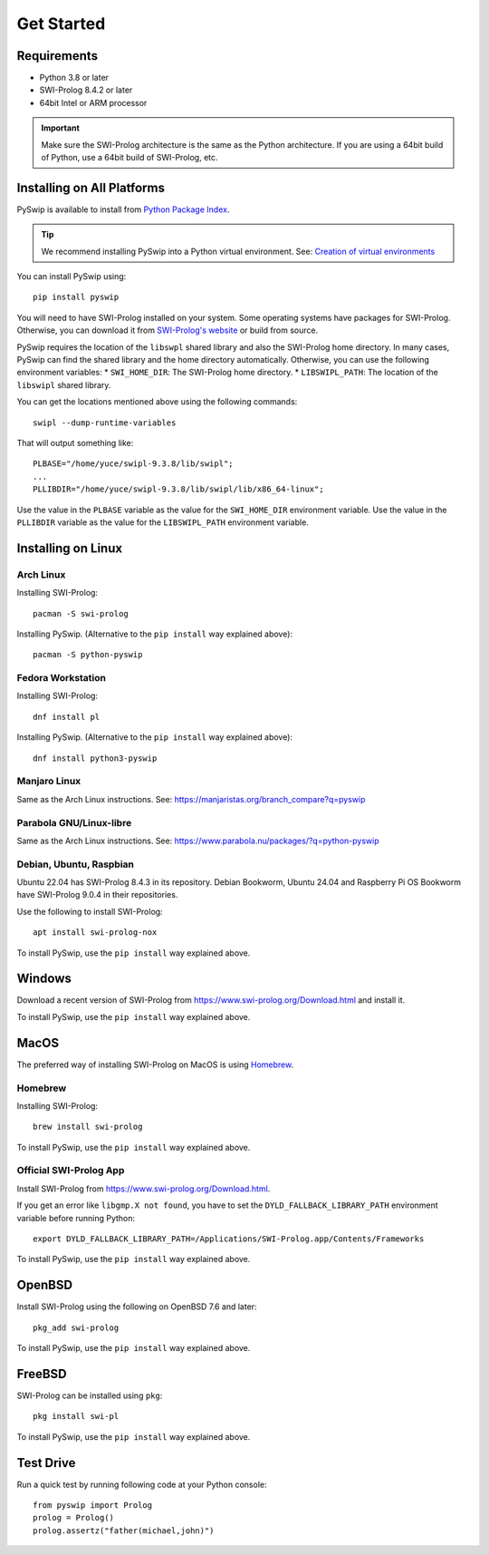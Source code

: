 Get Started
===========

Requirements
------------

* Python 3.8 or later
* SWI-Prolog 8.4.2 or later
* 64bit Intel or ARM processor

.. IMPORTANT::
    Make sure the SWI-Prolog architecture is the same as the Python architecture.
    If you are using a 64bit build of Python, use a 64bit build of SWI-Prolog, etc.


Installing on All Platforms
---------------------------

PySwip is available to install from `Python Package Index <https://pypi.org/project/pyswip/>`_.

.. TIP::
    We recommend installing PySwip into a Python virtual environment.
    See: `Creation of virtual environments <https://docs.python.orgs/3/library/venv.html>`_

You can install PySwip using::

    pip install pyswip

You will need to have SWI-Prolog installed on your system.
Some operating systems have packages for SWI-Prolog.
Otherwise, you can download it from `SWI-Prolog's website <https://www.swi-prolog.org/Download.html>`_ or build from source.

PySwip requires the location of the ``libswpl`` shared library and also the SWI-Prolog home directory.
In many cases, PySwip can find the shared library and the home directory automatically.
Otherwise, you can use the following environment variables:
* ``SWI_HOME_DIR``: The SWI-Prolog home directory.
* ``LIBSWIPL_PATH``: The location of the ``libswipl`` shared library.

You can get the locations mentioned above using the following commands::

    swipl --dump-runtime-variables

That will output something like::

    PLBASE="/home/yuce/swipl-9.3.8/lib/swipl";
    ...
    PLLIBDIR="/home/yuce/swipl-9.3.8/lib/swipl/lib/x86_64-linux";

Use the value in the ``PLBASE`` variable as the value for the ``SWI_HOME_DIR`` environment variable.
Use the value in the ``PLLIBDIR`` variable as the value for the ``LIBSWIPL_PATH`` environment variable.

Installing on Linux
-------------------

Arch Linux
^^^^^^^^^^

Installing SWI-Prolog::

    pacman -S swi-prolog

Installing PySwip.
(Alternative to the ``pip install`` way explained above)::

    pacman -S python-pyswip

Fedora Workstation
^^^^^^^^^^^^^^^^^^

Installing SWI-Prolog::

    dnf install pl

Installing PySwip.
(Alternative to the ``pip install`` way explained above)::

    dnf install python3-pyswip

Manjaro Linux
^^^^^^^^^^^^^

Same as the Arch Linux instructions.
See: https://manjaristas.org/branch_compare?q=pyswip

Parabola GNU/Linux-libre
^^^^^^^^^^^^^^^^^^^^^^^^

Same as the Arch Linux instructions.
See: https://www.parabola.nu/packages/?q=python-pyswip

Debian, Ubuntu, Raspbian
^^^^^^^^^^^^^^^^^^^^^^^^

Ubuntu 22.04 has SWI-Prolog 8.4.3 in its repository.
Debian Bookworm, Ubuntu 24.04 and Raspberry Pi OS Bookworm have SWI-Prolog 9.0.4 in their repositories.

Use the following to install SWI-Prolog::

    apt install swi-prolog-nox

To install PySwip, use the ``pip install`` way explained above.

Windows
-------

Download a recent version of SWI-Prolog from https://www.swi-prolog.org/Download.html and install it.

To install PySwip, use the ``pip install`` way explained above.

MacOS
-----

The preferred way of installing SWI-Prolog on MacOS is using `Homebrew <https://brew.sh>`_.

Homebrew
^^^^^^^^

Installing SWI-Prolog::

    brew install swi-prolog


To install PySwip, use the ``pip install`` way explained above.

Official SWI-Prolog App
^^^^^^^^^^^^^^^^^^^^^^^

Install SWI-Prolog from https://www.swi-prolog.org/Download.html.

If you get an error like ``libgmp.X not found``, you have to set the ``DYLD_FALLBACK_LIBRARY_PATH`` environment variable before running Python::

    export DYLD_FALLBACK_LIBRARY_PATH=/Applications/SWI-Prolog.app/Contents/Frameworks

To install PySwip, use the ``pip install`` way explained above.

OpenBSD
-------

Install SWI-Prolog using the following on OpenBSD 7.6 and later::

    pkg_add swi-prolog

To install PySwip, use the ``pip install`` way explained above.

FreeBSD
-------

SWI-Prolog can be installed using ``pkg``::

    pkg install swi-pl

To install PySwip, use the ``pip install`` way explained above.

Test Drive
----------

Run a quick test by running following code at your Python console::


    from pyswip import Prolog
    prolog = Prolog()
    prolog.assertz("father(michael,john)")


